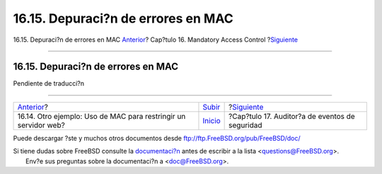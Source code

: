 ===================================
16.15. Depuraci?n de errores en MAC
===================================

.. raw:: html

   <div class="navheader">

16.15. Depuraci?n de errores en MAC
`Anterior <MAC-examplehttpd.html>`__?
Cap?tulo 16. Mandatory Access Control
?\ `Siguiente <audit.html>`__

--------------

.. raw:: html

   </div>

.. raw:: html

   <div class="sect1">

.. raw:: html

   <div class="titlepage" xmlns="">

.. raw:: html

   <div>

.. raw:: html

   <div>

16.15. Depuraci?n de errores en MAC
-----------------------------------

.. raw:: html

   </div>

.. raw:: html

   </div>

.. raw:: html

   </div>

Pendiente de traducci?n

.. raw:: html

   </div>

.. raw:: html

   <div class="navfooter">

--------------

+--------------------------------------------------------------------+---------------------------+---------------------------------------------------+
| `Anterior <MAC-examplehttpd.html>`__?                              | `Subir <mac.html>`__      | ?\ `Siguiente <audit.html>`__                     |
+--------------------------------------------------------------------+---------------------------+---------------------------------------------------+
| 16.14. Otro ejemplo: Uso de MAC para restringir un servidor web?   | `Inicio <index.html>`__   | ?Cap?tulo 17. Auditor?a de eventos de seguridad   |
+--------------------------------------------------------------------+---------------------------+---------------------------------------------------+

.. raw:: html

   </div>

Puede descargar ?ste y muchos otros documentos desde
ftp://ftp.FreeBSD.org/pub/FreeBSD/doc/

| Si tiene dudas sobre FreeBSD consulte la
  `documentaci?n <http://www.FreeBSD.org/docs.html>`__ antes de escribir
  a la lista <questions@FreeBSD.org\ >.
|  Env?e sus preguntas sobre la documentaci?n a <doc@FreeBSD.org\ >.
